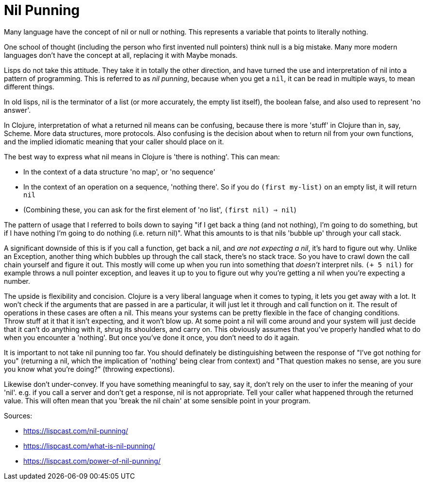 = Nil Punning

Many language have the concept of nil or null or nothing. This represents a variable that points to literally nothing.

One school of thought (including the person who first invented null pointers) think null is a big mistake. Many more modern languages don't have the concept at all, replacing it with Maybe monads.

Lisps do not take this attitude. They take it in totally the other direction, and have turned the use and interpretation of nil into a pattern of programming. This is referred to as _nil punning_, because when you get a `nil`, it can be read in multiple ways, to mean different things.

In old lisps, nil is the terminator of a list (or more accurately, the empty list itself), the boolean false, and also used to represent 'no answer'.

In Clojure, interpretation of what a returned nil means can be confusing, because there is more 'stuff' in Clojure than in, say, Scheme. More data structures, more protocols. Also confusing is the decision about when to return nil from your own functions, and the implied idiomatic meaning that your caller should place on it.

The best way to express what nil means in Clojure is 'there is nothing'. This can mean:

* In the context of a data structure 'no map', or 'no sequence'
* In the context of an operation on a sequence, 'nothing there'. So if you do `(first my-list)` on an empty list, it will return `nil`
* (Combining these, you can ask for the first element of 'no list', `(first nil) => nil`)

The pattern of usage that I referred to boils down to saying "if I get back a thing (and not nothing), I'm going to do something, but if I have nothing I'm going to do nothing (i.e. return nil)". What this amounts to is that nils 'bubble up' through your call stack.

A significant downside of this is if you call a function, get back a nil, and _are not expecting a nil_, it's hard to figure out why. Unlike an Exception, another thing which bubbles up through the call stack, there's no stack trace. So you have to crawl down the call chain yourself and figure it out. This mostly will come up when you run into something that _doesn't_ interpret nils. `(+ 5 nil)` for example throws a null pointer exception, and leaves it up to you to figure out why you're getting a nil when you're expecting a number.

The upside is flexibility and concision. Clojure is a very liberal language when it comes to typing, it lets you get away with a lot. It won't check if the arguments that are passed in are a particular, it will just let it through and call function on it. The result of operations in these cases are often a nil. This means your systems can be pretty flexible in the face of changing conditions. Throw stuff at it that it isn't expecting, and it won't blow up. At some point a nil will come around and your system will just decide that it can't do anything with it, shrug its shoulders, and carry on. This obviously assumes that you've properly handled what to do when you encounter a 'nothing'. But once you've done it once, you don't need to do it again.

It is important to not take nil punning too far. You should definately be distinguishing between the response of "I've got nothing for you" (returning a nil, which the implication of 'nothing' being clear from context) and "That question makes no sense, are you sure you know what you're doing?" (throwing expections). 

Likewise don't under-convey. If you have something meaningful to say, say it, don't rely on the user to infer the meaning of your 'nil'. e.g. if you call a server and don't get a response, nil is not appropriate. Tell your caller what happened through the returned value. This will often mean that you 'break the nil chain' at some sensible point in your program. 

Sources:

* https://lispcast.com/nil-punning/
* https://lispcast.com/what-is-nil-punning/
* https://lispcast.com/power-of-nil-punning/